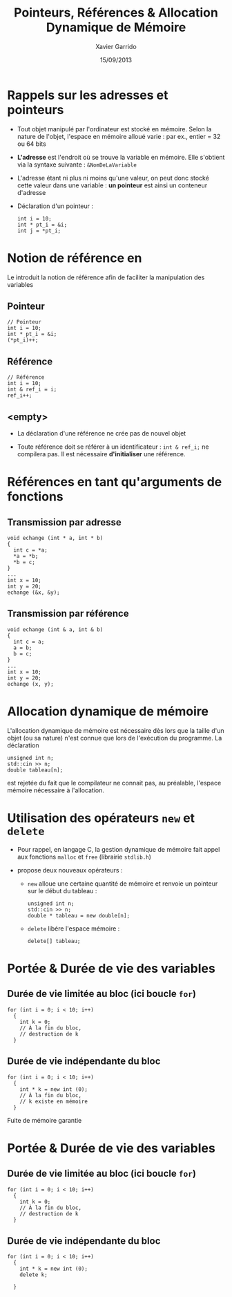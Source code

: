 #+TITLE:  Pointeurs, Références & Allocation Dynamique de Mémoire
#+AUTHOR: Xavier Garrido
#+DATE:   15/09/2013
#+OPTIONS: toc:nil ^:{}
#+STARTUP:     beamer
#+LATEX_CLASS: beamer
#+LATEX_CLASS_OPTIONS: [cpp_teaching, nologo]

* Rappels sur les adresses et pointeurs
:PROPERTIES:
:END:

- Tout objet manipulé par l'ordinateur est stocké en mémoire. Selon la nature de
  l'objet, l'espace en mémoire alloué varie : par ex., entier = 32 ou 64 bits

- *L'adresse* est l'endroit où se trouve la variable en mémoire. Elle s'obtient
  via la syntaxe suivante : =&NomDeLaVariable=

- L'adresse étant ni plus ni moins qu'une valeur, on peut donc stocké cette
  valeur dans une variable : *un pointeur* est ainsi un conteneur d'adresse

- Déclaration d'un pointeur :

  #+BEGIN_SRC c++
    int i = 10;
    int * pt_i = &i;
    int j = *pt_i;
  #+END_SRC

* Notion de référence en \Cpp

Le \Cpp introduit la notion de référence afin de faciliter la manipulation des
variables

** Pointeur
:PROPERTIES:
:BEAMER_COL: 0.3
:END:
#+BEGIN_SRC c++
  // Pointeur
  int i = 10;
  int * pt_i = &i;
  (*pt_i)++;
#+END_SRC

** Référence
:PROPERTIES:
:BEAMER_COL: 0.4
:END:
#+BEGIN_SRC c++
  // Référence
  int i = 10;
  int & ref_i = i;
  ref_i++;
#+END_SRC

** <empty>
:PROPERTIES:
:BEAMER_ENV: ignoreheading
:END:

#+BEAMER: \vskip +10pt
- La déclaration d'une référence ne crée pas de nouvel objet

- Toute référence doit se référer à un identificateur : =int & ref_i;= ne
  compilera pas. Il est nécessaire *d'initialiser* une référence.

* Références en tant qu'arguments de fonctions

** Transmission par adresse
:PROPERTIES:
:BEAMER_COL: 0.5
:BEAMER_ENV: cbox
:BEAMER_OPT: [][lwuc]
:END:
#+BEGIN_SRC c++
  void echange (int * a, int * b)
  {
    int c = *a;
    *a = *b;
    *b = c;
  }
  ...
  int x = 10;
  int y = 20;
  echange (&x, &y);
#+END_SRC

#+BEAMER: \pause

** Transmission par référence
:PROPERTIES:
:BEAMER_COL: 0.5
:BEAMER_ENV: cbox
:BEAMER_OPT: [][lwuc]
:END:
#+BEGIN_SRC c++
  void echange (int & a, int & b)
  {
    int c = a;
    a = b;
    b = c;
  }
  ...
  int x = 10;
  int y = 20;
  echange (x, y);
#+END_SRC

* Allocation dynamique de mémoire

L'allocation dynamique de mémoire est nécessaire dès lors que la taille d'un
objet (ou sa nature) n'est connue que lors de l'exécution du programme. La
déclaration

#+BEGIN_SRC c++
  unsigned int n;
  std::cin >> n;
  double tableau[n];
#+END_SRC

est rejetée du fait que le compilateur ne connait pas, au préalable, l'espace
mémoire nécessaire à l'allocation.

* Utilisation des opérateurs =new= et =delete=

- Pour rappel, en langage C, la gestion dynamique de mémoire fait appel aux
  fonctions =malloc= et =free= (librairie =stdlib.h=)

- \Cpp propose deux nouveaux opérateurs :

  - =new= alloue une certaine quantité de mémoire et renvoie un pointeur sur le
    début du tableau :
    #+BEGIN_SRC c++
      unsigned int n;
      std::cin >> n;
      double * tableau = new double[n];
    #+END_SRC

  - =delete= libére l'espace mémoire :
    #+BEGIN_SRC c++
      delete[] tableau;
    #+END_SRC

* Portée & Durée de vie des variables

** Durée de vie limitée au bloc (ici boucle =for=)
:PROPERTIES:
:BEAMER_COL: 0.6
:BEAMER_ENV: cbox
:BEAMER_OPT: [][lwuc][\footnotesize]
:END:
#+BEGIN_SRC c++
  for (int i = 0; i < 10; i++)
    {
      int k = 0;
      // À la fin du bloc,
      // destruction de k
    }
#+END_SRC

#+BEAMER: \pause

** Durée de vie indépendante du bloc
:PROPERTIES:
:BEAMER_COL: 0.6
:BEAMER_ENV: cbox
:BEAMER_OPT: [][lwuc][\footnotesize]
:END:
#+BEGIN_SRC c++
  for (int i = 0; i < 10; i++)
    {
      int * k = new int (0);
      // À la fin du bloc,
      // k existe en mémoire
    }
#+END_SRC

#+ATTR_LATEX: :options [5][lrtuc][\centering][9][11]
#+BEGIN_CBOX
Fuite de mémoire garantie
#+END_CBOX

* Portée & Durée de vie des variables

** Durée de vie limitée au bloc (ici boucle =for=)
:PROPERTIES:
:BEAMER_COL: 0.6
:BEAMER_ENV: cbox
:BEAMER_OPT: [][lwuc][\footnotesize]
:END:
#+BEGIN_SRC c++
  for (int i = 0; i < 10; i++)
    {
      int k = 0;
      // À la fin du bloc,
      // destruction de k
    }
#+END_SRC

** Durée de vie indépendante du bloc
:PROPERTIES:
:BEAMER_COL: 0.6
:BEAMER_ENV: cbox
:BEAMER_OPT: [][lwuc][\footnotesize]
:END:
#+BEGIN_SRC c++
  for (int i = 0; i < 10; i++)
    {
      int * k = new int (0);
      delete k;

    }
#+END_SRC
